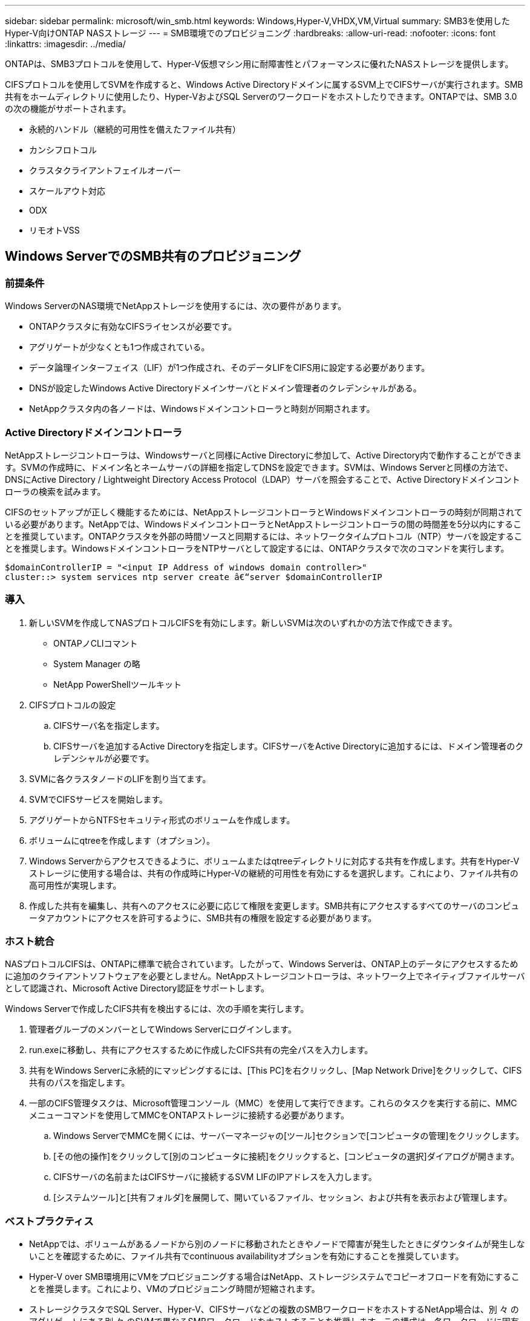 ---
sidebar: sidebar 
permalink: microsoft/win_smb.html 
keywords: Windows,Hyper-V,VHDX,VM,Virtual 
summary: SMB3を使用したHyper-V向けONTAP NASストレージ 
---
= SMB環境でのプロビジョニング
:hardbreaks:
:allow-uri-read: 
:nofooter: 
:icons: font
:linkattrs: 
:imagesdir: ../media/


[role="lead"]
ONTAPは、SMB3プロトコルを使用して、Hyper-V仮想マシン用に耐障害性とパフォーマンスに優れたNASストレージを提供します。

CIFSプロトコルを使用してSVMを作成すると、Windows Active Directoryドメインに属するSVM上でCIFSサーバが実行されます。SMB共有をホームディレクトリに使用したり、Hyper-VおよびSQL Serverのワークロードをホストしたりできます。ONTAPでは、SMB 3.0の次の機能がサポートされます。

* 永続的ハンドル（継続的可用性を備えたファイル共有）
* カンシフロトコル
* クラスタクライアントフェイルオーバー
* スケールアウト対応
* ODX
* リモオトVSS




== Windows ServerでのSMB共有のプロビジョニング



=== 前提条件

Windows ServerのNAS環境でNetAppストレージを使用するには、次の要件があります。

* ONTAPクラスタに有効なCIFSライセンスが必要です。
* アグリゲートが少なくとも1つ作成されている。
* データ論理インターフェイス（LIF）が1つ作成され、そのデータLIFをCIFS用に設定する必要があります。
* DNSが設定したWindows Active Directoryドメインサーバとドメイン管理者のクレデンシャルがある。
* NetAppクラスタ内の各ノードは、Windowsドメインコントローラと時刻が同期されます。




=== Active Directoryドメインコントローラ

NetAppストレージコントローラは、Windowsサーバと同様にActive Directoryに参加して、Active Directory内で動作することができます。SVMの作成時に、ドメイン名とネームサーバの詳細を指定してDNSを設定できます。SVMは、Windows Serverと同様の方法で、DNSにActive Directory / Lightweight Directory Access Protocol（LDAP）サーバを照会することで、Active Directoryドメインコントローラの検索を試みます。

CIFSのセットアップが正しく機能するためには、NetAppストレージコントローラとWindowsドメインコントローラの時刻が同期されている必要があります。NetAppでは、WindowsドメインコントローラとNetAppストレージコントローラの間の時間差を5分以内にすることを推奨しています。ONTAPクラスタを外部の時間ソースと同期するには、ネットワークタイムプロトコル（NTP）サーバを設定することを推奨します。WindowsドメインコントローラをNTPサーバとして設定するには、ONTAPクラスタで次のコマンドを実行します。

....
$domainControllerIP = "<input IP Address of windows domain controller>"
cluster::> system services ntp server create â€“server $domainControllerIP
....


=== 導入

. 新しいSVMを作成してNASプロトコルCIFSを有効にします。新しいSVMは次のいずれかの方法で作成できます。
+
** ONTAPノCLIコマント
** System Manager の略
** NetApp PowerShellツールキット


. CIFSプロトコルの設定
+
.. CIFSサーバ名を指定します。
.. CIFSサーバを追加するActive Directoryを指定します。CIFSサーバをActive Directoryに追加するには、ドメイン管理者のクレデンシャルが必要です。


. SVMに各クラスタノードのLIFを割り当てます。
. SVMでCIFSサービスを開始します。
. アグリゲートからNTFSセキュリティ形式のボリュームを作成します。
. ボリュームにqtreeを作成します（オプション）。
. Windows Serverからアクセスできるように、ボリュームまたはqtreeディレクトリに対応する共有を作成します。共有をHyper-Vストレージに使用する場合は、共有の作成時にHyper-Vの継続的可用性を有効にするを選択します。これにより、ファイル共有の高可用性が実現します。
. 作成した共有を編集し、共有へのアクセスに必要に応じて権限を変更します。SMB共有にアクセスするすべてのサーバのコンピュータアカウントにアクセスを許可するように、SMB共有の権限を設定する必要があります。




=== ホスト統合

NASプロトコルCIFSは、ONTAPに標準で統合されています。したがって、Windows Serverは、ONTAP上のデータにアクセスするために追加のクライアントソフトウェアを必要としません。NetAppストレージコントローラは、ネットワーク上でネイティブファイルサーバとして認識され、Microsoft Active Directory認証をサポートします。

Windows Serverで作成したCIFS共有を検出するには、次の手順を実行します。

. 管理者グループのメンバーとしてWindows Serverにログインします。
. run.exeに移動し、共有にアクセスするために作成したCIFS共有の完全パスを入力します。
. 共有をWindows Serverに永続的にマッピングするには、[This PC]を右クリックし、[Map Network Drive]をクリックして、CIFS共有のパスを指定します。
. 一部のCIFS管理タスクは、Microsoft管理コンソール（MMC）を使用して実行できます。これらのタスクを実行する前に、MMCメニューコマンドを使用してMMCをONTAPストレージに接続する必要があります。
+
.. Windows ServerでMMCを開くには、サーバーマネージャの[ツール]セクションで[コンピュータの管理]をクリックします。
.. [その他の操作]をクリックして[別のコンピュータに接続]をクリックすると、[コンピュータの選択]ダイアログが開きます。
.. CIFSサーバの名前またはCIFSサーバに接続するSVM LIFのIPアドレスを入力します。
.. [システムツール]と[共有フォルダ]を展開して、開いているファイル、セッション、および共有を表示および管理します。






=== ベストプラクティス

* NetAppでは、ボリュームがあるノードから別のノードに移動されたときやノードで障害が発生したときにダウンタイムが発生しないことを確認するために、ファイル共有でcontinuous availabilityオプションを有効にすることを推奨しています。
* Hyper-V over SMB環境用にVMをプロビジョニングする場合はNetApp、ストレージシステムでコピーオフロードを有効にすることを推奨します。これにより、VMのプロビジョニング時間が短縮されます。
* ストレージクラスタでSQL Server、Hyper-V、CIFSサーバなどの複数のSMBワークロードをホストするNetApp場合は、別 々 のアグリゲートにある別 々 のSVMで異なるSMBワークロードをホストすることを推奨します。この構成は、各ワークロードに固有のストレージネットワークとボリュームレイアウトが必要になるため、有益です。
* NetAppでは、Hyper-VホストとONTAPストレージを10GBのネットワーク（使用可能な場合）で接続することを推奨しています。1GBのネットワーク接続の場合、NetAppでは、複数の1GBポートで構成されるインターフェイスグループを作成することを推奨します。
* NetAppでは、あるSMB 3.0共有から別の共有にVMを移行する際に、移行時間を短縮するために、ストレージシステムでCIFSコピーオフロード機能を有効にすることを推奨しています。




=== 覚えておくべきこと

* SMB環境用のボリュームをプロビジョニングする場合は、ボリュームをNTFSセキュリティ形式で作成する必要があります。
* クラスタ内のノードの時間設定は、それに応じて設定する必要があります。NetApp CIFSサーバがWindows Active Directoryドメインに参加している必要がある場合は、NTPを使用します。
* 永続的ハンドルは、HAペアのノード間でのみ機能します。
* 監視プロトコルは、HAペアのノード間でのみ機能します。
* 継続的可用性を備えたファイル共有は、Hyper-VおよびSQL Serverワークロードでのみサポートされます。
* SMBマルチチャネルはONTAP 9.4以降でサポートされます。
* RDMAはサポートされません。
* Refsはサポートされていません。




== NanoサーバーでのSMB共有のプロビジョニング

Nano Serverでは、NetAppストレージコントローラ上のCIFS共有上のデータにアクセスするために、追加のクライアントソフトウェアは必要ありません。

Nano ServerからCIFS共有にファイルをコピーするには、リモートサーバで次のコマンドレットを実行します。

 $ip = "<input IP Address of the Nano Server>"
....
# Create a New PS Session to the Nano Server
$session = New-PSSession -ComputerName $ip -Credential ~\Administrator
....
 Copy-Item -FromSession $s -Path C:\Windows\Logs\DISM\dism.log -Destination \\cifsshare
* `cifsshare` は、NetAppストレージコントローラ上のCIFS共有です。
* Nano Serverにファイルをコピーするには、次のコマンドレットを実行します。
+
 Copy-Item -ToSession $s -Path \\cifsshare\<file> -Destination C:\


フォルダの内容全体をコピーするには、フォルダ名を指定し、コマンドレットの末尾にある-Recurseパラメータを使用します。

